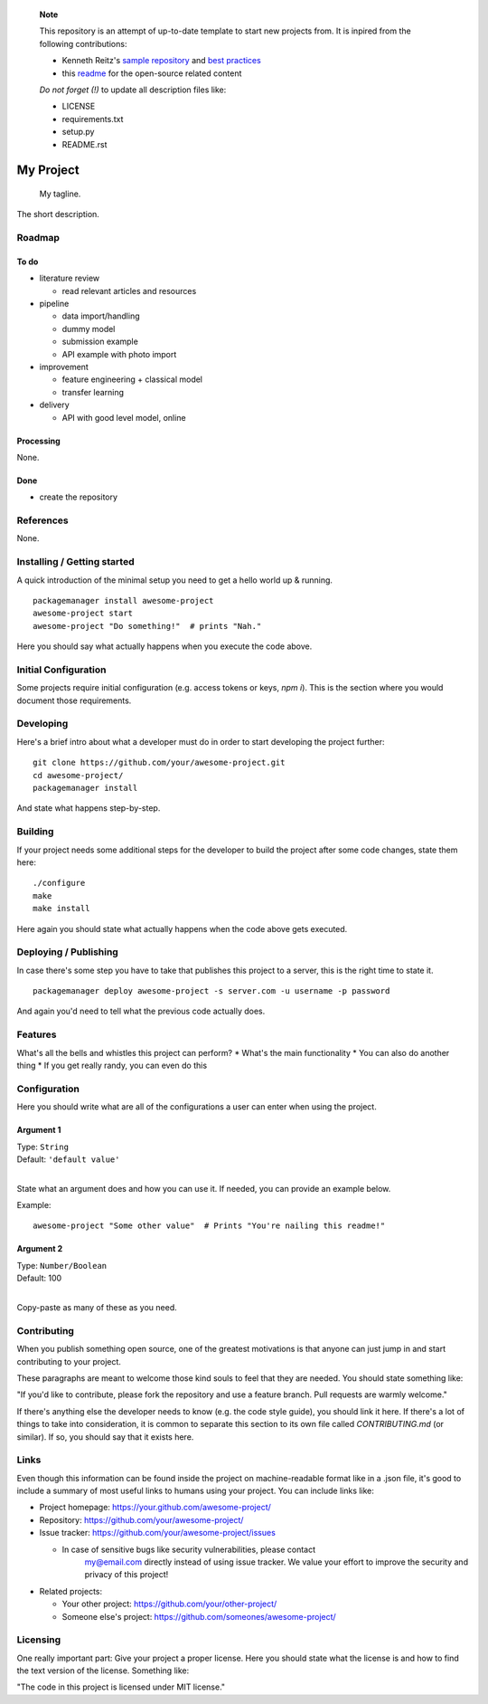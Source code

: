 
	**Note**

	This repository is an attempt of up-to-date template to start
	new projects from. It is inpired from the following contributions:

	- Kenneth Reitz's `sample repository <https://github.com/kennethreitz/samplemod>`_ and `best practices <https://www.kennethreitz.org/essays/repository-structure-and-python>`_
	- this `readme <https://github.com/jehna/readme-best-practices>`_ for the open-source related content

	*Do not forget (!)* to update all description files like:

	- LICENSE
	- requirements.txt
	- setup.py
	- README.rst


.. markdown version of this readme here: https://github.com/jehna/readme-best-practices/blob/master/README-default.md


.. image:: logo.png
    :width: 200px
    :align: center
    :height: 100px


My Project
==========

	My tagline.

The short description.


Roadmap
+++++++


To do
-----

.. nested lists must have a line space between parent and child

- literature review 

  - read relevant articles and resources

- pipeline

  - data import/handling
  - dummy model
  - submission example
  - API example with photo import

- improvement

  - feature engineering + classical model
  - transfer learning

- delivery

  - API with good level model, online



Processing
----------

None.


Done
----

- create the repository


References
++++++++++

None.



Installing / Getting started
++++++++++++++++++++++++++++

A quick introduction of the minimal setup you need to get a hello world up &
running.

.. code paragraph must have a line space after the double:

::

	packagemanager install awesome-project
	awesome-project start
	awesome-project "Do something!"  # prints "Nah."


Here you should say what actually happens when you execute the code above.

Initial Configuration
+++++++++++++++++++++

Some projects require initial configuration (e.g. access tokens or keys, `npm i`).
This is the section where you would document those requirements.

Developing
++++++++++

Here's a brief intro about what a developer must do in order to start developing
the project further:

::

	git clone https://github.com/your/awesome-project.git
	cd awesome-project/
	packagemanager install


And state what happens step-by-step.


Building
++++++++

If your project needs some additional steps for the developer to build the
project after some code changes, state them here:

::

	./configure
	make
	make install


Here again you should state what actually happens when the code above gets
executed.


Deploying / Publishing
++++++++++++++++++++++

In case there's some step you have to take that publishes this project to a
server, this is the right time to state it.

::

	packagemanager deploy awesome-project -s server.com -u username -p password


And again you'd need to tell what the previous code actually does.

Features
++++++++

What's all the bells and whistles this project can perform?
* What's the main functionality
* You can also do another thing
* If you get really randy, you can even do this

Configuration
+++++++++++++

Here you should write what are all of the configurations a user can enter when
using the project.

Argument 1
----------

| Type: ``String``
| Default: ``'default value'``
|

State what an argument does and how you can use it. If needed, you can provide
an example below.

Example::

	awesome-project "Some other value"  # Prints "You're nailing this readme!"


Argument 2
----------

| Type: ``Number/Boolean``
| Default: 100
|

Copy-paste as many of these as you need.

Contributing
++++++++++++

When you publish something open source, one of the greatest motivations is that
anyone can just jump in and start contributing to your project.

These paragraphs are meant to welcome those kind souls to feel that they are
needed. You should state something like:

"If you'd like to contribute, please fork the repository and use a feature
branch. Pull requests are warmly welcome."

If there's anything else the developer needs to know (e.g. the code style
guide), you should link it here. If there's a lot of things to take into
consideration, it is common to separate this section to its own file called
`CONTRIBUTING.md` (or similar). If so, you should say that it exists here.


Links
+++++


Even though this information can be found inside the project on machine-readable
format like in a .json file, it's good to include a summary of most useful
links to humans using your project. You can include links like:

- Project homepage: https://your.github.com/awesome-project/

- Repository: https://github.com/your/awesome-project/

- Issue tracker: https://github.com/your/awesome-project/issues

  - In case of sensitive bugs like security vulnerabilities, please contact
	my@email.com directly instead of using issue tracker. We value your effort
	to improve the security and privacy of this project!

- Related projects:

  - Your other project: https://github.com/your/other-project/
  - Someone else's project: https://github.com/someones/awesome-project/


Licensing
+++++++++

One really important part: Give your project a proper license. Here you should
state what the license is and how to find the text version of the license.
Something like:

"The code in this project is licensed under MIT license."


.. END

